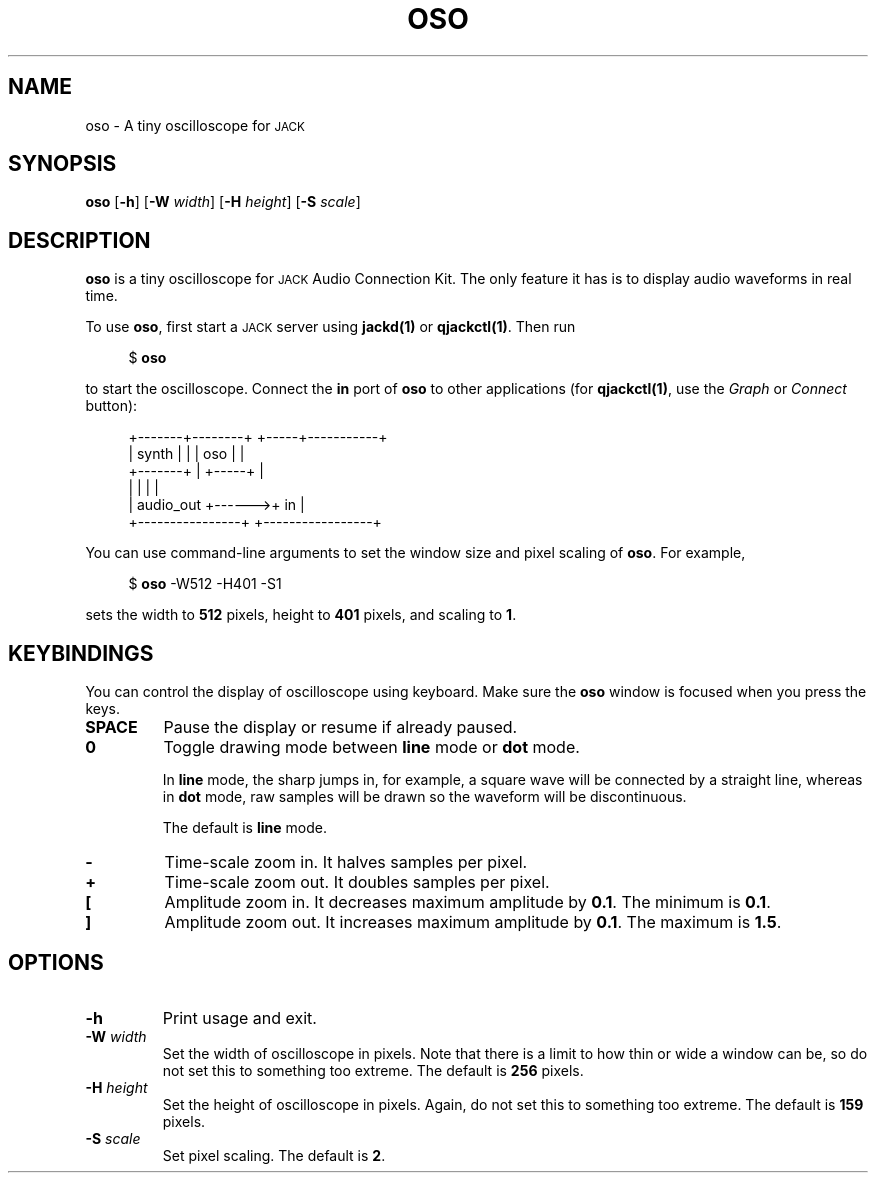 .TH OSO 1
.SH NAME
oso \-
A tiny oscilloscope for
.SM JACK
.
.SH SYNOPSIS
.B oso
.RB [ \-h ]
.RB [ \-W
.IR width ]
.RB [ \-H
.IR height ]
.RB [ \-S
.IR scale ]
.
.SH DESCRIPTION
.B oso
is a tiny oscilloscope for
.SM JACK
Audio Connection Kit.
The only feature it has is to display audio waveforms in real time.
.
.PP
To use
.BR oso ,
first start a
.SM JACK
server using
.B jackd(1)
or
.BR qjackctl(1) .
Then run
.PP
.in +4n
.EX
$ \fBoso\fP
.EE
.in
.PP
to start the oscilloscope.
.
Connect the
.B in
port of
.B oso
to other applications (for
.BR qjackctl(1) ,
use the
.I Graph
or
.I Connect
button):
.PP
.in +4n
.EX
+-------+--------+       +-----+-----------+
| synth |        |       | oso |           |
+-------+        |       +-----+           |
|                |       |                 |
|      audio_out +------>+ in              |
+----------------+       +-----------------+
.EE
.in
.PP
.
You can use command-line arguments to set the window size
and pixel scaling of
.BR oso .
For example,
.PP
.in +4n
.EX
$ \fBoso\fP -W512 -H401 -S1
.EE
.in
.PP
sets the width to
.B 512
pixels, height to
.B 401
pixels, and scaling to
.BR 1 .
.
.SH KEYBINDINGS
You can control the display of oscilloscope using keyboard. Make sure the
.B oso
window is focused when you press the keys.
.TP
.B SPACE
Pause the display or resume if already paused.
.TP
.B 0
Toggle drawing mode between
.B line
mode or
.B dot
mode.
.IP
In
.B line
mode, the sharp jumps in, for example, a square wave will be connected by a
straight line, whereas in
.B dot
mode, raw samples will be drawn so the waveform will be discontinuous.
.IP
The default is
.B line
mode.
.TP
.B -
Time-scale zoom in.
It halves samples per pixel.
.TP
.B +
Time-scale zoom out.
It doubles samples per pixel.
.TP
.B [
Amplitude zoom in.
It decreases maximum amplitude by
.BR 0.1 .
The minimum is
.BR 0.1 .
.TP
.B ]
Amplitude zoom out.
It increases maximum amplitude by
.BR 0.1 .
The maximum is
.BR 1.5 .
.
.SH OPTIONS
.TP
.B \-h
Print usage and exit.
.TP
.BI \-W " width"
Set the width of oscilloscope in pixels.
Note that there is a limit to how thin or wide a window can be, so do not set
this to something too extreme.
The default is
.B 256
pixels.
.TP
.BI \-H " height"
Set the height of oscilloscope in pixels.
Again, do not set this to something too extreme.
The default is
.B 159
pixels.
.TP
.BI \-S " scale"
Set pixel scaling.
The default is
.BR 2 .
